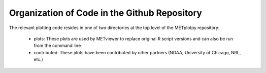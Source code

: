 *********************************************
Organization of Code in the Github Repository
*********************************************

The relevant plotting code resides in one of two directories
at the top level of the METplotpy repository:

  * plots: These plots are used by METviewer to replace original
    R script versions and can also be run from the command line
  * contributed: These plots have been contributed by other
    partners (NOAA, University of Chicago, NRL, etc.)





